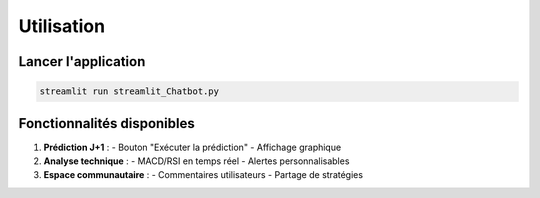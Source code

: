 ##########
Utilisation
##########

Lancer l'application
===================
.. code-block:: bash

   streamlit run streamlit_Chatbot.py

Fonctionnalités disponibles
==========================
1. **Prédiction J+1** : 
   - Bouton "Exécuter la prédiction"
   - Affichage graphique

2. **Analyse technique** :
   - MACD/RSI en temps réel
   - Alertes personnalisables

3. **Espace communautaire** :
   - Commentaires utilisateurs
   - Partage de stratégies
